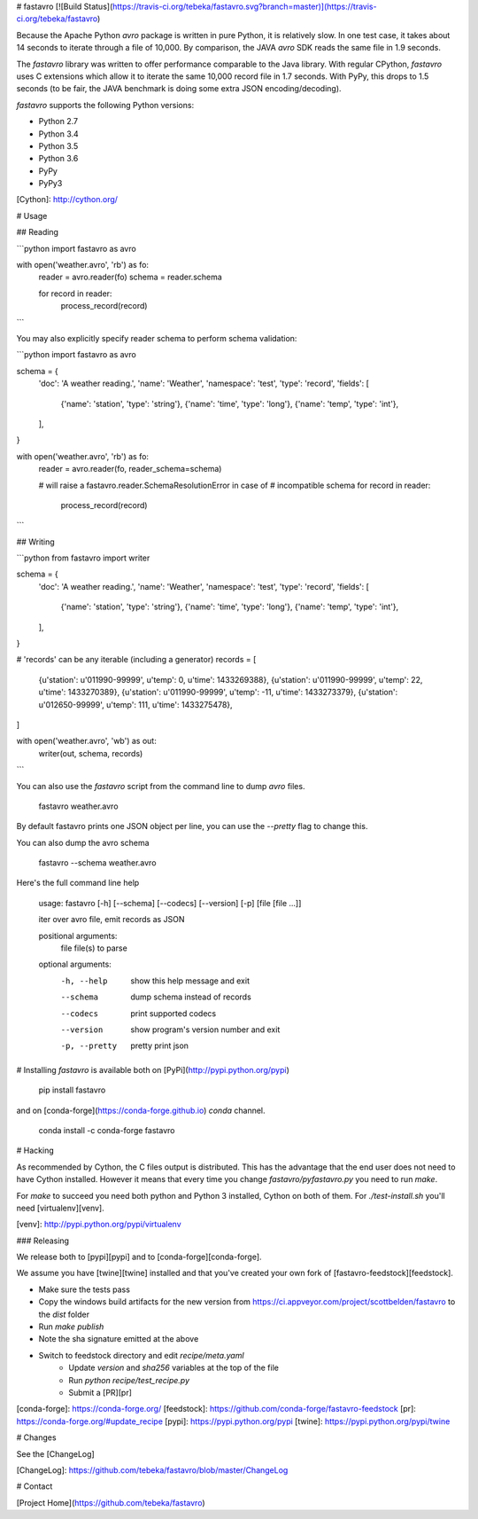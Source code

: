 # fastavro
[![Build Status](https://travis-ci.org/tebeka/fastavro.svg?branch=master)](https://travis-ci.org/tebeka/fastavro)

Because the Apache Python `avro` package is written in pure Python, it is
relatively slow. In one test case, it takes about 14 seconds to iterate through
a file of 10,000. By comparison, the JAVA `avro` SDK reads the same file in
1.9 seconds.

The `fastavro` library was written to offer performance comparable to the Java
library. With regular CPython, `fastavro` uses C extensions which allow it to
iterate the same 10,000 record file in 1.7 seconds. With PyPy, this drops to 1.5
seconds (to be fair, the JAVA benchmark is doing some extra JSON
encoding/decoding).

`fastavro` supports the following Python versions:

* Python 2.7
* Python 3.4
* Python 3.5
* Python 3.6
* PyPy
* PyPy3

[Cython]: http://cython.org/

# Usage

## Reading


```python
import fastavro as avro

with open('weather.avro', 'rb') as fo:
    reader = avro.reader(fo)
    schema = reader.schema

    for record in reader:
        process_record(record)
```

You may also explicitly specify reader schema to perform schema validation:

```python
import fastavro as avro

schema = {
    'doc': 'A weather reading.',
    'name': 'Weather',
    'namespace': 'test',
    'type': 'record',
    'fields': [
        {'name': 'station', 'type': 'string'},
        {'name': 'time', 'type': 'long'},
        {'name': 'temp', 'type': 'int'},
    ],
}


with open('weather.avro', 'rb') as fo:
    reader = avro.reader(fo, reader_schema=schema)

    # will raise a fastavro.reader.SchemaResolutionError in case of
    # incompatible schema
    for record in reader:
        process_record(record)
```

## Writing

```python
from fastavro import writer

schema = {
    'doc': 'A weather reading.',
    'name': 'Weather',
    'namespace': 'test',
    'type': 'record',
    'fields': [
        {'name': 'station', 'type': 'string'},
        {'name': 'time', 'type': 'long'},
        {'name': 'temp', 'type': 'int'},
    ],
}

# 'records' can be any iterable (including a generator)
records = [
    {u'station': u'011990-99999', u'temp': 0, u'time': 1433269388},
    {u'station': u'011990-99999', u'temp': 22, u'time': 1433270389},
    {u'station': u'011990-99999', u'temp': -11, u'time': 1433273379},
    {u'station': u'012650-99999', u'temp': 111, u'time': 1433275478},
]

with open('weather.avro', 'wb') as out:
    writer(out, schema, records)
```

You can also use the `fastavro` script from the command line to dump `avro`
files.

    fastavro weather.avro

By default fastavro prints one JSON object per line, you can use the `--pretty`
flag to change this.

You can also dump the avro schema

    fastavro --schema weather.avro


Here's the full command line help

    usage: fastavro [-h] [--schema] [--codecs] [--version] [-p] [file [file ...]]

    iter over avro file, emit records as JSON

    positional arguments:
      file          file(s) to parse

    optional arguments:
      -h, --help    show this help message and exit
      --schema      dump schema instead of records
      --codecs      print supported codecs
      --version     show program's version number and exit
      -p, --pretty  pretty print json

# Installing
`fastavro` is available both on [PyPi](http://pypi.python.org/pypi)

    pip install fastavro

and on [conda-forge](https://conda-forge.github.io) `conda` channel.

    conda install -c conda-forge fastavro

# Hacking

As recommended by Cython, the C files output is distributed. This has the
advantage that the end user does not need to have Cython installed. However it
means that every time you change `fastavro/pyfastavro.py` you need to run
`make`.

For `make` to succeed you need both python and Python 3 installed, Cython on both
of them. For `./test-install.sh` you'll need [virtualenv][venv].

[venv]: http://pypi.python.org/pypi/virtualenv

### Releasing

We release both to [pypi][pypi] and to [conda-forge][conda-forge].

We assume you have [twine][twine] installed and that you've created your own
fork of [fastavro-feedstock][feedstock].

* Make sure the tests pass
* Copy the windows build artifacts for the new version from
  https://ci.appveyor.com/project/scottbelden/fastavro to the `dist` folder
* Run `make publish`
* Note the sha signature emitted at the above
* Switch to feedstock directory and edit `recipe/meta.yaml`
    - Update `version` and `sha256` variables at the top of the file
    - Run `python recipe/test_recipe.py`
    - Submit a [PR][pr]

[conda-forge]: https://conda-forge.org/
[feedstock]: https://github.com/conda-forge/fastavro-feedstock
[pr]: https://conda-forge.org/#update_recipe
[pypi]: https://pypi.python.org/pypi
[twine]: https://pypi.python.org/pypi/twine


# Changes

See the [ChangeLog]

[ChangeLog]: https://github.com/tebeka/fastavro/blob/master/ChangeLog

# Contact

[Project Home](https://github.com/tebeka/fastavro)


